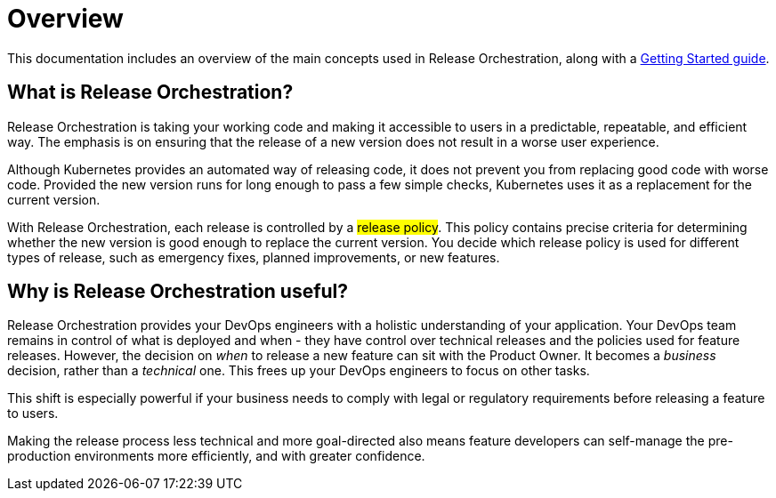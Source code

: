 = Overview
:page-layout: classic-docs
:icons: font
:toc: macro

This documentation includes an overview of the main concepts used in  Release Orchestration, along with a <<getting-started/getting-started#,Getting Started guide>>.

// <<getting-started/step-1#,Getting Started>>

== What is Release Orchestration?

Release Orchestration is taking your working code and making it accessible to users in a predictable, repeatable, and efficient way. The emphasis is on ensuring that the release of a new version does not result in a worse user experience.

Although Kubernetes provides an automated way of releasing code, it does not prevent you from replacing good code with worse code. Provided the new version runs for long enough to pass a few simple checks, Kubernetes uses it as a replacement for the current version.

With Release Orchestration, each release is controlled by a #release policy#. This policy contains precise criteria for determining whether the new version is good enough to replace the current version. You decide which release policy is used for different types of release, such as emergency fixes, planned improvements, or new features.

== Why is Release Orchestration useful?

Release Orchestration provides your DevOps engineers with a holistic understanding of your application. Your DevOps team remains in control of what is deployed and when - they have control over technical releases and the policies used for feature releases. However, the decision on _when_ to release a new feature can sit with the Product Owner. It becomes a _business_ decision, rather than a _technical_ one. This frees up your DevOps engineers to focus on other tasks.

This shift is especially powerful if your business needs to comply with legal or regulatory requirements before releasing a feature to users.

Making the release process less technical and more goal-directed also means feature developers can self-manage the pre-production environments more efficiently, and with greater confidence.